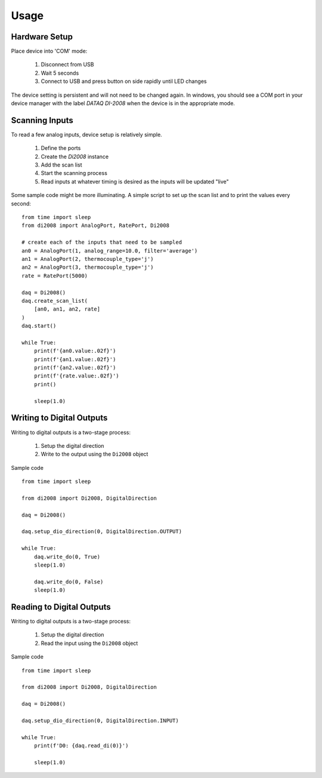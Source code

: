 Usage
=========

Hardware Setup
---------------

Place device into 'COM' mode:

 1. Disconnect from USB
 2. Wait 5 seconds
 3. Connect to USB and press button on side rapidly until LED changes

The device setting is persistent and will not need to be changed again.  In windows, you should see a COM port in your
device manager with the label `DATAQ DI-2008` when the device is in the appropriate mode.

Scanning Inputs
---------------

To read a few analog inputs, device setup is relatively simple.

 1. Define the ports
 2. Create the `Di2008` instance
 3. Add the scan list
 4. Start the scanning process
 5. Read inputs at whatever timing is desired as the inputs will be updated "live"

Some sample code might be more illuminating.  A simple script to set up the scan list and to print the values every
second::

    from time import sleep
    from di2008 import AnalogPort, RatePort, Di2008

    # create each of the inputs that need to be sampled
    an0 = AnalogPort(1, analog_range=10.0, filter='average')
    an1 = AnalogPort(2, thermocouple_type='j')
    an2 = AnalogPort(3, thermocouple_type='j')
    rate = RatePort(5000)

    daq = Di2008()
    daq.create_scan_list(
        [an0, an1, an2, rate]
    )
    daq.start()

    while True:
        print(f'{an0.value:.02f}')
        print(f'{an1.value:.02f}')
        print(f'{an2.value:.02f}')
        print(f'{rate.value:.02f}')
        print()

        sleep(1.0)

Writing to Digital Outputs
--------------------------

Writing to digital outputs is a two-stage process:

 1. Setup the digital direction
 2. Write to the output using the ``Di2008`` object

Sample code ::

    from time import sleep

    from di2008 import Di2008, DigitalDirection

    daq = Di2008()

    daq.setup_dio_direction(0, DigitalDirection.OUTPUT)

    while True:
        daq.write_do(0, True)
        sleep(1.0)

        daq.write_do(0, False)
        sleep(1.0)

Reading to Digital Outputs
--------------------------

Writing to digital outputs is a two-stage process:

 1. Setup the digital direction
 2. Read the input using the ``Di2008`` object

Sample code ::

    from time import sleep

    from di2008 import Di2008, DigitalDirection

    daq = Di2008()

    daq.setup_dio_direction(0, DigitalDirection.INPUT)

    while True:
        print(f'D0: {daq.read_di(0)}')

        sleep(1.0)
